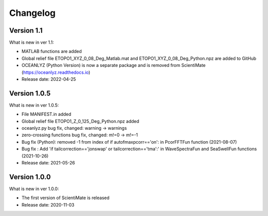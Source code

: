 Changelog
=========

Version 1.1
-----------

What is new in ver 1.1:

* MATLAB functions are added
* Global relief file ETOPO1_XYZ_0_08_Deg_Matlab.mat and ETOPO1_XYZ_0_08_Deg_Python.npz are added to GitHub
* OCEANLYZ (Python Version) is now a separate package and is removed from ScientiMate (https://oceanlyz.readthedocs.io)
* Release date: 2022-04-25

Version 1.0.5
-------------

What is new in ver 1.0.5:

* File MANIFEST.in added
* Global relief file ETOPO1_Z_0_125_Deg_Python.npz added
* oceanlyz.py bug fix, changed: warning -> warnings
* zero-crossing functions bug fix, changed: m!=0 -> m!=-1
* Bug fix (Python): removed -1 from index of if autofmaxpcorr=='on': in PcorFFTFun function (2021-08-07)
* Bug fix : Add 'if tailcorrection=='jonswap' or tailcorrection=='tma':' in WaveSpectraFun and SeaSwellFun functions (2021-10-26)
* Release date: 2021-05-26

Version 1.0.0
-------------

What is new in ver 1.0.0:

* The first version of ScientiMate is released
* Release date: 2020-11-03
